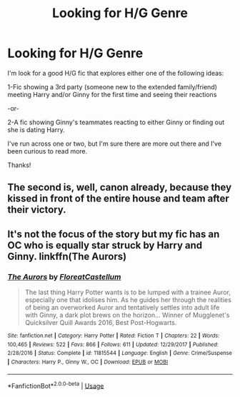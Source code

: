 #+TITLE: Looking for H/G Genre

* Looking for H/G Genre
:PROPERTIES:
:Author: Blueeyes0115
:Score: 1
:DateUnix: 1533684444.0
:DateShort: 2018-Aug-08
:FlairText: Fic Search
:END:
I'm look for a good H/G fic that explores either one of the following ideas:

1-Fic showing a 3rd party (someone new to the extended family/friend) meeting Harry and/or Ginny for the first time and seeing their reactions

-or-

2-A fic showing Ginny's teammates reacting to either Ginny or finding out she is dating Harry.

I've run across one or two, but I'm sure there are more out there and I've been curious to read more.

Thanks!


** The second is, well, canon already, because they kissed in front of the entire house and team after their victory.
:PROPERTIES:
:Author: richardwhereat
:Score: 2
:DateUnix: 1533723692.0
:DateShort: 2018-Aug-08
:END:


** It's not the focus of the story but my fic has an OC who is equally star struck by Harry and Ginny. linkffn(The Aurors)
:PROPERTIES:
:Author: FloreatCastellum
:Score: 2
:DateUnix: 1533726951.0
:DateShort: 2018-Aug-08
:END:

*** [[https://www.fanfiction.net/s/11815544/1/][*/The Aurors/*]] by [[https://www.fanfiction.net/u/6993240/FloreatCastellum][/FloreatCastellum/]]

#+begin_quote
  The last thing Harry Potter wants is to be lumped with a trainee Auror, especially one that idolises him. As he guides her through the realities of being an overworked Auror and tentatively settles into adult life with Ginny, a dark plot brews on the horizon... Winner of Mugglenet's Quicksilver Quill Awards 2016, Best Post-Hogwarts.
#+end_quote

^{/Site/:} ^{fanfiction.net} ^{*|*} ^{/Category/:} ^{Harry} ^{Potter} ^{*|*} ^{/Rated/:} ^{Fiction} ^{T} ^{*|*} ^{/Chapters/:} ^{22} ^{*|*} ^{/Words/:} ^{100,465} ^{*|*} ^{/Reviews/:} ^{522} ^{*|*} ^{/Favs/:} ^{866} ^{*|*} ^{/Follows/:} ^{611} ^{*|*} ^{/Updated/:} ^{12/29/2017} ^{*|*} ^{/Published/:} ^{2/28/2016} ^{*|*} ^{/Status/:} ^{Complete} ^{*|*} ^{/id/:} ^{11815544} ^{*|*} ^{/Language/:} ^{English} ^{*|*} ^{/Genre/:} ^{Crime/Suspense} ^{*|*} ^{/Characters/:} ^{Harry} ^{P.,} ^{Ginny} ^{W.,} ^{OC} ^{*|*} ^{/Download/:} ^{[[http://www.ff2ebook.com/old/ffn-bot/index.php?id=11815544&source=ff&filetype=epub][EPUB]]} ^{or} ^{[[http://www.ff2ebook.com/old/ffn-bot/index.php?id=11815544&source=ff&filetype=mobi][MOBI]]}

--------------

*FanfictionBot*^{2.0.0-beta} | [[https://github.com/tusing/reddit-ffn-bot/wiki/Usage][Usage]]
:PROPERTIES:
:Author: FanfictionBot
:Score: 1
:DateUnix: 1533726975.0
:DateShort: 2018-Aug-08
:END:
